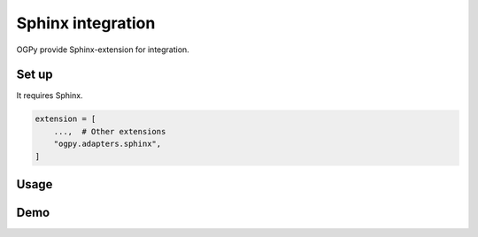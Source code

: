 ==================
Sphinx integration
==================

OGPy provide Sphinx-extension for integration.

Set up
======

It requires Sphinx.

.. code-block:: python
   :name: conf.py

   extension = [
       ...,  # Other extensions
       "ogpy.adapters.sphinx",
   ]

Usage
=====

.. rst:directive:: ogp:image

   Fetch content from URL, and render image with link.

.. rst:directive:: ogp:figure

   Fetch content from URL, and render image with link.
   This directive inherit :rst:dir:`figure` instead of :rst:dir:`image`.

Demo
====

.. tab-set::
   :sync-group: demo

   .. tab-item:: Output
      :sync: output

      .. ogp:image:: https://github.com/attakei-lab/OGPy
         :scale: 50%
         :align: center

   .. tab-item:: Source
      :sync: source

      .. code-block:: rst

         .. ogp:image:: https://github.com/attakei-lab/OGPy
            :scale: 50%
            :align: center

.. tab-set::
   :sync-group: demo

   .. tab-item:: Output
      :sync: output

      .. ogp:image:: https://dev.to/attakei/hosting-presentation-on-read-the-docs-3lkc
         :width: 80%
         :align: center

   .. tab-item:: Source
      :sync: source

      .. code-block:: rst

         .. ogp:image:: https://dev.to/attakei/hosting-presentation-on-read-the-docs-3lkc
            :width: 80%
            :align: center

.. tab-set::
   :sync-group: demo

   .. tab-item:: Output
      :sync: output

      .. ogp:figure:: https://github.com/attakei-lab/OGPy
         :scale: 50%
         :align: center

   .. tab-item:: Source
      :sync: source

      .. code-block:: rst

         .. ogp:figure:: https://github.com/attakei-lab/OGPy
            :scale: 50%
            :align: center

.. tab-set::
   :sync-group: demo

   .. tab-item:: Output
      :sync: output

      .. ogp:figure:: https://dev.to/attakei/hosting-presentation-on-read-the-docs-3lkc
         :width: 80%
         :align: center

   .. tab-item:: Source
      :sync: source

      .. code-block:: rst

         .. ogp:figure:: https://dev.to/attakei/hosting-presentation-on-read-the-docs-3lkc
            :width: 80%
            :align: center

